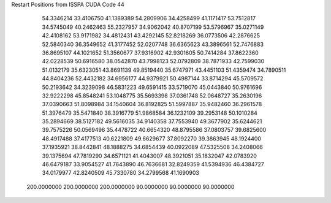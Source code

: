 Restart Positions from ISSPA CUDA Code
44
  54.3346214  33.4106750  41.1389389  54.2809906  34.4258499  41.1171417
  53.7512817  34.5745049  40.2462463  55.2327957  34.9062042  40.8707199
  53.5796967  35.0271149  42.4108162  53.9171982  34.4812431  43.4292145
  52.8218269  36.0773506  42.2876625  52.5840340  36.3549652  41.3177452
  52.0207748  36.6365623  43.3896561  52.7476883  36.8695107  44.1021652
  51.3560677  37.9316902  42.9301605  50.7414284  37.8622360  42.0228539
  50.6916580  38.0542870  43.7998123  52.0792809  38.7871933  42.7599030
  51.0132179  35.6323051  43.8691139  49.8519440  35.6747971  43.4451103
  51.4359474  34.7890511  44.8404236  52.4432182  34.6956177  44.9379921
  50.4987144  33.8714294  45.5709572  50.2193642  34.3239098  46.5831223
  49.6591415  33.5719070  45.0443840  50.9761696  32.9222298  45.8548241
  53.1048775  35.5693398  37.0361748  52.0648727  35.2630196  37.0390663
  51.8098984  34.1540604  36.8192825  51.5997887  35.9482460  36.2961578
  51.3976479  35.5471840  38.3916779  51.9868584  36.1232109  39.2953148
  50.1010284  35.2894669  38.5127182  49.5616035  34.9140358  37.7553940
  49.3677902  35.6244621  39.7575226  50.0569496  35.4478722  40.6654320
  48.8795586  37.0803757  39.6825600  48.4917488  37.4177513  40.6221809
  49.6629677  37.8092270  39.3863945  48.1924400  37.1935921  38.8442841
  48.1888275  34.6854439  40.0922089  47.5325508  34.2408066  39.1375694
  47.7819290  34.6571121  41.4043007  48.3921051  35.1832047  42.0783920
  46.6479187  33.9054527  41.7643890  46.7636681  32.8249359  41.5394936
  46.4384727  34.0179977  42.8240509  45.7330780  34.2799568  41.1690903
 200.0000000 200.0000000 200.0000000  90.0000000  90.0000000  90.0000000
